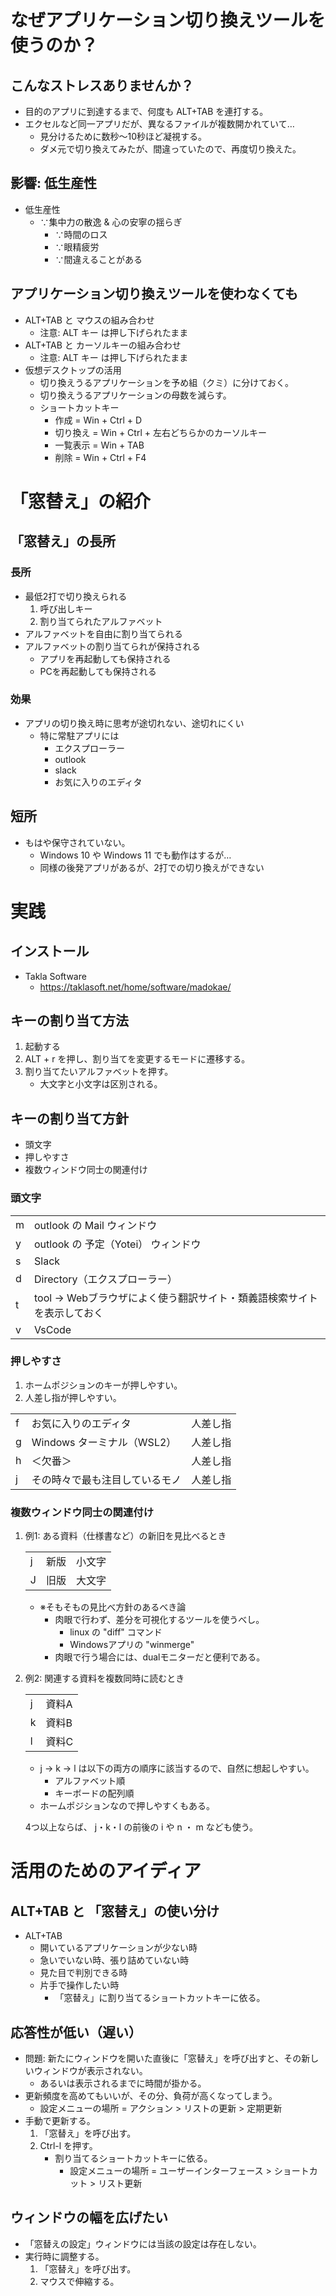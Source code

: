 * なぜアプリケーション切り換えツールを使うのか？
** こんなストレスありませんか？
- 目的のアプリに到達するまで、何度も ALT+TAB を連打する。
- エクセルなど同一アプリだが、異なるファイルが複数開かれていて…
  - 見分けるために数秒～10秒ほど凝視する。
  - ダメ元で切り換えてみたが、間違っていたので、再度切り換えた。
** 影響: 低生産性
- 低生産性
  - ∵集中力の散逸 & 心の安寧の揺らぎ
    - ∵時間のロス
    - ∵眼精疲労
    - ∵間違えることがある
** アプリケーション切り換えツールを使わなくても
- ALT+TAB と マウスの組み合わせ
  - 注意: ALT キー は押し下げられたまま
- ALT+TAB と カーソルキーの組み合わせ
  - 注意: ALT キー は押し下げられたまま
- 仮想デスクトップの活用
  - 切り換えうるアプリケーションを予め組（クミ）に分けておく。
  - 切り換えうるアプリケーションの母数を減らす。
  - ショートカットキー
    - 作成 = Win + Ctrl + D
    - 切り換え = Win + Ctrl + 左右どちらかのカーソルキー
    - 一覧表示 = Win + TAB
    - 削除 = Win + Ctrl + F4
* 「窓替え」の紹介
** 「窓替え」の長所
*** 長所
- 最低2打で切り換えられる
  1. 呼び出しキー
  2. 割り当てられたアルファベット
- アルファベットを自由に割り当てられる
- アルファベットの割り当てられが保持される
  - アプリを再起動しても保持される
  - PCを再起動しても保持される
*** 効果
- アプリの切り換え時に思考が途切れない、途切れにくい
  - 特に常駐アプリには
    - エクスプローラー
    - outlook
    - slack
    - お気に入りのエディタ
** 短所
- もはや保守されていない。
  - Windows 10 や Windows 11 でも動作はするが...
  - 同様の後発アプリがあるが、2打での切り換えができない
* 実践
** インストール

- Takla Software
  - https://taklasoft.net/home/software/madokae/

** キーの割り当て方法
1. 起動する
2. ALT + r を押し、割り当てを変更するモードに遷移する。
3. 割り当てたいアルファベットを押す。
   - 大文字と小文字は区別される。
** キーの割り当て方針
- 頭文字
- 押しやすさ
- 複数ウィンドウ同士の関連付け

*** 頭文字

| m | outlook の Mail ウィンドウ                                             |
| y | outlook の 予定（Yotei） ウィンドウ                                    |
| s | Slack                                                                  |
| d | Directory（エクスプローラー）                                          |
| t | tool → Webブラウザによく使う翻訳サイト・類義語検索サイトを表示しておく |
| v | VsCode                                                                 |

# よく使うアプリなので、押しやすさの観点にも該当する。

*** 押しやすさ

1. ホームポジションのキーが押しやすい。
2. 人差し指が押しやすい。

| f | お気に入りのエディタ           | 人差し指 |
| g | Windows ターミナル（WSL2）     | 人差し指 |
| h | ＜欠番＞                       | 人差し指 |
| j | その時々で最も注目しているモノ | 人差し指 |

*** 複数ウィンドウ同士の関連付け

**** 例1: ある資料（仕様書など）の新旧を見比べるとき

| j | 新版 | 小文字 |
| J | 旧版 | 大文字 |

- ※そもそもの見比べ方針のあるべき論
  - 肉眼で行わず、差分を可視化するツールを使うべし。
    - linux の "diff" コマンド
    - Windowsアプリの "winmerge"
  - 肉眼で行う場合には、dualモニターだと便利である。

**** 例2: 関連する資料を複数同時に読むとき

| j | 資料A |
| k | 資料B |
| l | 資料C |

- j → k → l は以下の両方の順序に該当するので、自然に想起しやすい。
  - アルファベット順
  - キーボードの配列順
- ホームポジションなので押しやすくもある。

4つ以上ならば、 j・k・l の前後の i や n ・ m なども使う。

* 活用のためのアイディア
** ALT+TAB と 「窓替え」の使い分け
- ALT+TAB
  - 開いているアプリケーションが少ない時
  - 急いでいない時、張り詰めていない時
  - 見た目で判別できる時
  - 片手で操作したい時
    - 「窓替え」に割り当てるショートカットキーに依る。
** 応答性が低い（遅い）
- 問題: 新たにウィンドウを開いた直後に「窓替え」を呼び出すと、その新しいウィンドウが表示されない。
  - あるいは表示されるまでに時間が掛かる。
- 更新頻度を高めてもいいが、その分、負荷が高くなってしまう。
  - 設定メニューの場所 = アクション > リストの更新 > 定期更新
- 手動で更新する。
  1. 「窓替え」を呼び出す。
  2. Ctrl-l を押す。
     - 割り当てるショートカットキーに依る。
       - 設定メニューの場所 = ユーザーインターフェース > ショートカット > リスト更新
** ウィンドウの幅を広げたい
- 「窓替えの設定」ウィンドウには当該の設定は存在しない。
- 実行時に調整する。
  1. 「窓替え」を呼び出す。
  2. マウスで伸縮する。
